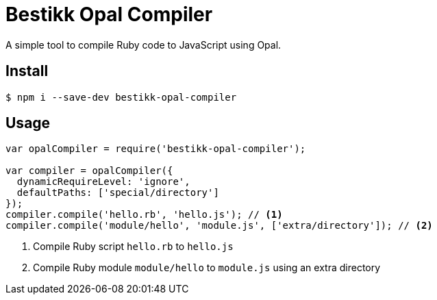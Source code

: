 # Bestikk Opal Compiler

ifdef::env-github[]
image:http://img.shields.io/travis/bestikk/bestikk-opal-compiler.svg[Travis build status, link=https://travis-ci.org/bestikk/bestikk-opal-compiler]
image:http://img.shields.io/npm/v/bestikk-opal-compiler.svg[npm version, link=https://www.npmjs.org/package/bestikk-opal-compiler]
endif::[]

A simple tool to compile Ruby code to JavaScript using Opal.

## Install

 $ npm i --save-dev bestikk-opal-compiler

## Usage

```javascript
var opalCompiler = require('bestikk-opal-compiler');

var compiler = opalCompiler({
  dynamicRequireLevel: 'ignore',
  defaultPaths: ['special/directory']
});
compiler.compile('hello.rb', 'hello.js'); // <1>
compiler.compile('module/hello', 'module.js', ['extra/directory']); // <2>
```
<1> Compile Ruby script `hello.rb` to `hello.js`
<2> Compile Ruby module `module/hello` to `module.js` using an extra directory
